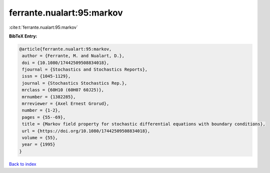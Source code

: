 ferrante.nualart:95:markov
==========================

:cite:t:`ferrante.nualart:95:markov`

**BibTeX Entry:**

.. code-block:: bibtex

   @article{ferrante.nualart:95:markov,
    author = {Ferrante, M. and Nualart, D.},
    doi = {10.1080/17442509508834018},
    fjournal = {Stochastics and Stochastics Reports},
    issn = {1045-1129},
    journal = {Stochastics Stochastics Rep.},
    mrclass = {60H10 (60H07 60J25)},
    mrnumber = {1382285},
    mrreviewer = {Axel Ernest Grorud},
    number = {1-2},
    pages = {55--69},
    title = {Markov field property for stochastic differential equations with boundary conditions},
    url = {https://doi.org/10.1080/17442509508834018},
    volume = {55},
    year = {1995}
   }

`Back to index <../By-Cite-Keys.rst>`_
